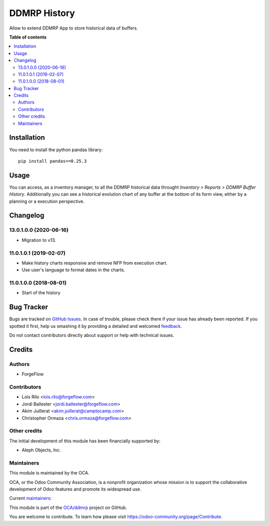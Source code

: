 =============
DDMRP History
=============

.. !!!!!!!!!!!!!!!!!!!!!!!!!!!!!!!!!!!!!!!!!!!!!!!!!!!!
   !! This file is generated by oca-gen-addon-readme !!
   !! changes will be overwritten.                   !!
   !!!!!!!!!!!!!!!!!!!!!!!!!!!!!!!!!!!!!!!!!!!!!!!!!!!!

.. |badge1| image:: https://img.shields.io/badge/maturity-Beta-yellow.png
    :target: https://odoo-community.org/page/development-status
    :alt: Beta
.. |badge2| image:: https://img.shields.io/badge/licence-LGPL--3-blue.png
    :target: http://www.gnu.org/licenses/lgpl-3.0-standalone.html
    :alt: License: LGPL-3
.. |badge3| image:: https://img.shields.io/badge/github-OCA%2Fddmrp-lightgray.png?logo=github
    :target: https://github.com/OCA/ddmrp/tree/15.0/ddmrp_history
    :alt: OCA/ddmrp
.. |badge4| image:: https://img.shields.io/badge/weblate-Translate%20me-F47D42.png
    :target: https://translation.odoo-community.org/projects/ddmrp-15-0/ddmrp-15-0-ddmrp_history
    :alt: Translate me on Weblate
.. |badge5| image:: https://img.shields.io/badge/runbot-Try%20me-875A7B.png
    :target: https://runbot.odoo-community.org/runbot/255/15.0
    :alt: Try me on Runbot

|badge1| |badge2| |badge3| |badge4| |badge5| 

Allow to extend DDMRP App to store historical data of buffers.

**Table of contents**

.. contents::
   :local:

Installation
============

You need to install the python pandas library::

    pip install pandas==0.25.3

Usage
=====

You can access, as a inventory manager, to all the DDMRP historical data
throught *Inventory > Reports > DDMRP Buffer History*. Additionally you can
see a historical evolution chart of any buffer at the bottom of its form view,
either by a planning or a execution perspective.

Changelog
=========

13.0.1.0.0 (2020-06-16)
~~~~~~~~~~~~~~~~~~~~~~~

* Migration to v13.

11.0.1.0.1 (2019-02-07)
~~~~~~~~~~~~~~~~~~~~~~~

* Make history charts responsive and remove NFP from execution chart.
* Use user's language to format dates in the charts.

11.0.1.0.0 (2018-08-01)
~~~~~~~~~~~~~~~~~~~~~~~

* Start of the history

Bug Tracker
===========

Bugs are tracked on `GitHub Issues <https://github.com/OCA/ddmrp/issues>`_.
In case of trouble, please check there if your issue has already been reported.
If you spotted it first, help us smashing it by providing a detailed and welcomed
`feedback <https://github.com/OCA/ddmrp/issues/new?body=module:%20ddmrp_history%0Aversion:%2015.0%0A%0A**Steps%20to%20reproduce**%0A-%20...%0A%0A**Current%20behavior**%0A%0A**Expected%20behavior**>`_.

Do not contact contributors directly about support or help with technical issues.

Credits
=======

Authors
~~~~~~~

* ForgeFlow

Contributors
~~~~~~~~~~~~

* Lois Rilo <lois.rilo@forgeflow.com>
* Jordi Ballester <jordi.ballester@forgeflow.com>
* Akim Juillerat <akim.juillerat@camptocamp.com>
* Christopher Ormaza <chris.ormaza@forgeflow.com>

Other credits
~~~~~~~~~~~~~

The initial development of this module has been financially supported by:

* Aleph Objects, Inc.

Maintainers
~~~~~~~~~~~

This module is maintained by the OCA.

.. image:: https://odoo-community.org/logo.png
   :alt: Odoo Community Association
   :target: https://odoo-community.org

OCA, or the Odoo Community Association, is a nonprofit organization whose
mission is to support the collaborative development of Odoo features and
promote its widespread use.

.. |maintainer-JordiBForgeFlow| image:: https://github.com/JordiBForgeFlow.png?size=40px
    :target: https://github.com/JordiBForgeFlow
    :alt: JordiBForgeFlow
.. |maintainer-LoisRForgeFlow| image:: https://github.com/LoisRForgeFlow.png?size=40px
    :target: https://github.com/LoisRForgeFlow
    :alt: LoisRForgeFlow

Current `maintainers <https://odoo-community.org/page/maintainer-role>`__:

|maintainer-JordiBForgeFlow| |maintainer-LoisRForgeFlow| 

This module is part of the `OCA/ddmrp <https://github.com/OCA/ddmrp/tree/15.0/ddmrp_history>`_ project on GitHub.

You are welcome to contribute. To learn how please visit https://odoo-community.org/page/Contribute.
